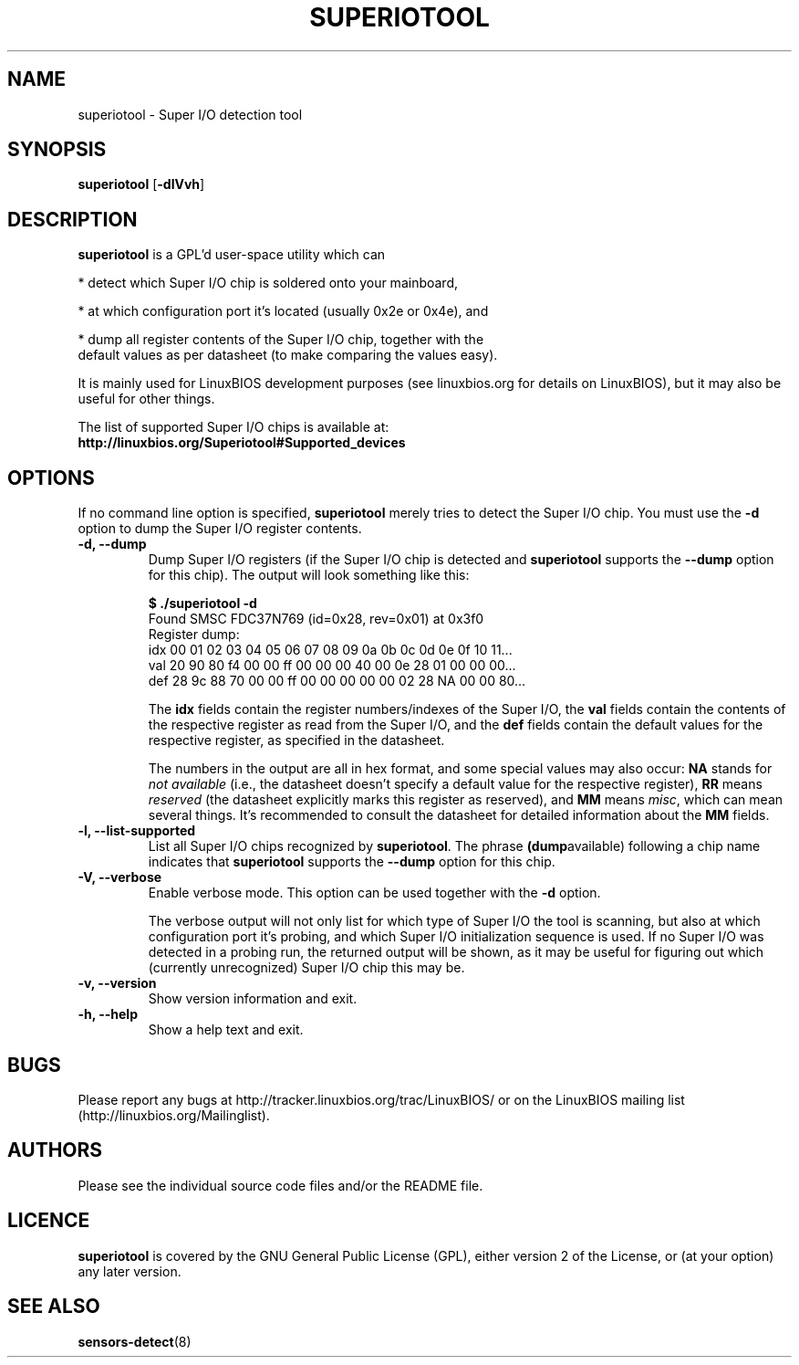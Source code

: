 .TH SUPERIOTOOL 8 "January 13, 2008"
.SH NAME
superiotool \- Super I/O detection tool
.SH SYNOPSIS
.B superiotool \fR[\fB\-dlVvh\fR] 
.SH DESCRIPTION
.B superiotool
is a GPL'd user-space utility which can
.PP
 * detect which Super I/O chip is soldered onto your mainboard,
.PP
 * at which configuration port it's located (usually 0x2e or 0x4e), and
.PP
 * dump all register contents of the Super I/O chip, together with the
   default values as per datasheet (to make comparing the values easy).
.PP
It is mainly used for LinuxBIOS development purposes (see linuxbios.org
for details on LinuxBIOS), but it may also be useful for other things.
.PP
The list of supported Super I/O chips is available at:
.br
.B http://linuxbios.org/Superiotool#Supported_devices
.SH OPTIONS
If no command line option is specified,
.B superiotool
merely tries to detect the Super I/O chip.
You must use the
.B "\-d"
option to dump the Super I/O register contents.
.TP
.B "\-d, \-\-dump"
Dump Super I/O registers (if the Super I/O chip is detected and
.B superiotool
supports the
.B "\-\-dump"
option for this chip). The output will look something like this:
.sp
.B "$ ./superiotool -d"
.br
Found SMSC FDC37N769 (id=0x28, rev=0x01) at 0x3f0
.br
Register dump:
.br
idx 00 01 02 03 04 05 06 07 08 09 0a 0b 0c 0d 0e 0f 10 11...
.br
val 20 90 80 f4 00 00 ff 00 00 00 40 00 0e 28 01 00 00 00...
.br
def 28 9c 88 70 00 00 ff 00 00 00 00 00 02 28 NA 00 00 80...
.sp
The
.B idx
fields contain the register numbers/indexes of the Super I/O, the
.B val
fields contain the contents of the respective register as read from the
Super I/O, and the
.B def
fields contain the default values for the respective register, as specified
in the datasheet.
.sp
The numbers in the output are all in hex format, and some special values
may also occur:
.BR NA " stands for"
.I "not available"
(i.e., the datasheet doesn't specify a default value for the respective
register),
.BR RR " means"
.I reserved
(the datasheet explicitly marks this register as reserved), and
.BR MM " means"
.IR misc ,
which can mean several things. It's recommended to consult the datasheet for
detailed information about the
.BR MM " fields."
.TP
.B "\-l, \-\-list-supported"
List all Super I/O chips recognized by
.BR superiotool ". The phrase"
.BR (dump available)
following a chip name indicates that
.B superiotool
supports the
.B --dump
option for this chip.
.TP
.B "\-V, \-\-verbose"
Enable verbose mode. This option can be used together with the
.BR "\-d" " option."
.sp
The verbose output will not only list for which type of Super I/O the tool
is scanning, but also at which configuration port it's probing, and which
Super I/O initialization sequence is used. If no Super I/O was detected
in a probing run, the returned output will be shown, as it may be useful
for figuring out which (currently unrecognized) Super I/O chip this may be.
.TP
.B "\-v, \-\-version"
Show version information and exit.
.TP
.B "\-h, \-\-help"
Show a help text and exit.
.SH BUGS
Please report any bugs at http://tracker.linuxbios.org/trac/LinuxBIOS/
or on the LinuxBIOS mailing list (http://linuxbios.org/Mailinglist).
.SH AUTHORS
Please see the individual source code files and/or the README file.
.SH LICENCE
.B superiotool
is covered by the GNU General Public License (GPL), either version 2 of
the License, or (at your option) any later version.
.SH SEE ALSO
.BR sensors-detect (8)

